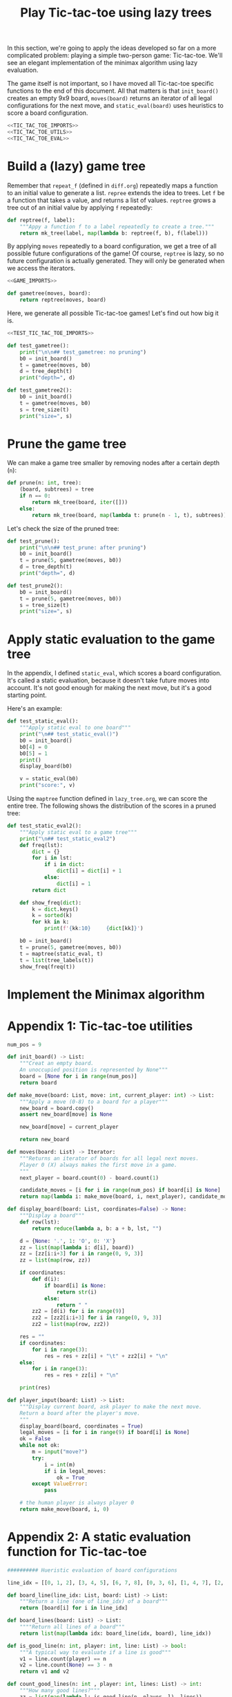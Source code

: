 #+HTML_HEAD: <link rel="stylesheet" type="text/css" href="https://gongzhitaao.org/orgcss/org.css"/>
#+EXPORT_FILE_NAME: ../html/tic-tac-toe.html
#+TITLE: Play Tic-tac-toe using lazy trees

In this section, we're going to apply the ideas developed so far on a more complicated problem: playing a simple two-person game: Tic-tac-toe. We'll see an elegant implementation of the minimax algorithm using lazy evaluation.

The game itself is not important, so I have moved all Tic-tac-toe specific functions to the end of this document. All that matters is that =init_board()= creates an empty 9x9 board, =moves(board)= returns an iterator of all legal configurations for the next move, and =static_eval(board)= uses heuristics to score a board configuration. 

#+begin_src python :noweb yes :tangle ../src/tic_tac_toe.py
  <<TIC_TAC_TOE_IMPORTS>>
  <<TIC_TAC_TOE_UTILS>>
  <<TIC_TAC_TOE_EVAL>>
#+end_src

* Build a (lazy) game tree
Remember that =repeat_f= (defined in =diff.org=) repeatedly maps a function to an initial value to generate a list. =repree= extends the idea to trees. Let =f= be a function that takes a value, and returns a list of values. =reptree= grows a tree out of an initial value by applying =f= repeatedly:

#+begin_src python :noweb yes :tangle ../src/lazy_utils.py
  def reptree(f, label):
      """Appy a function f to a label repeatedly to create a tree."""
      return mk_tree(label, map(lambda b: reptree(f, b), f(label)))
#+end_src

By applying =moves= repeatedly to a board configuration, we get a tree of all possible future configurations of the game! Of course, =reptree= is lazy, so no future configuration is actually generated. They will only be generated when we access the iterators.

#+begin_src python :noweb yes :tangle ../src/game.py
  <<GAME_IMPORTS>>

  def gametree(moves, board):
      return reptree(moves, board)
#+end_src

Here, we generate all possible Tic-tac-toe games! Let's find out how big it is.

#+begin_src python :noweb yes :tangle ../src/test_tic_tac_toe.py
  <<TEST_TIC_TAC_TOE_IMPORTS>>

  def test_gametree():
      print("\n\n## test_gametree: no pruning")
      b0 = init_board()
      t = gametree(moves, b0)
      d = tree_depth(t)
      print("depth=", d)

  def test_gametree2():
      b0 = init_board()
      t = gametree(moves, b0)
      s = tree_size(t)
      print("size=", s)
#+end_src

* Prune the game tree
We can make a game tree smaller by removing nodes after a certain depth (=n=):

#+begin_src python :noweb yes :tangle ../src/game.py
  def prune(n: int, tree):
      (board, subtrees) = tree
      if n == 0:
          return mk_tree(board, iter([]))
      else:
          return mk_tree(board, map(lambda t: prune(n - 1, t), subtrees))
#+end_src

Let's check the size of the pruned tree:

#+begin_src python :noweb yes :tangle ../src/test_tic_tac_toe.py
  def test_prune():
      print("\n\n## test_prune: after pruning")
      b0 = init_board()
      t = prune(5, gametree(moves, b0))
      d = tree_depth(t)
      print("depth=", d)
#+end_src

#+begin_src python :noweb yes :tangle ../src/test_tic_tac_toe.py
  def test_prune2():
      b0 = init_board()
      t = prune(5, gametree(moves, b0))
      s = tree_size(t)
      print("size=", s)
#+end_src

* Apply static evaluation to the game tree
In the appendix, I defined =static_eval=, which scores a board configuration. It's called a static evaluation, because it doesn't take future moves into account. It's not good enough for making the next move, but it's a good starting point.

Here's an example:

#+begin_src python :noweb yes :tangle ../src/test_tic_tac_toe.py
  def test_static_eval():
      """Apply static eval to one board"""
      print("\n## test_static_eval()")
      b0 = init_board()
      b0[4] = 0
      b0[5] = 1
      print()
      display_board(b0)

      v = static_eval(b0)
      print("score:", v)
#+end_src

Using the =maptree= function defined in =lazy_tree.org=, we can score the entire tree. The following shows the distribution of the scores in a pruned tree:

#+begin_src python :noweb yes :tangle ../src/test_tic_tac_toe.py
  def test_static_eval2():
      """Apply static eval to a game tree"""
      print("\n## test_static_eval2")
      def freq(lst):
          dict = {}
          for i in lst:
              if i in dict:
                  dict[i] = dict[i] + 1
              else:
                  dict[i] = 1
          return dict

      def show_freq(dict):
          k = dict.keys()
          k = sorted(k)
          for kk in k:
              print(f'{kk:10}     {dict[kk]}')

      b0 = init_board()
      t = prune(5, gametree(moves, b0))
      t = maptree(static_eval, t)
      t = list(tree_labels(t))
      show_freq(freq(t))
#+end_src

* Implement the Minimax algorithm

* Appendix 1: Tic-tac-toe utilities
#+begin_src python :tangle no :noweb-ref TIC_TAC_TOE_UTILS
  num_pos = 9

  def init_board() -> List:
      """Creat an empty board.
      An unoccupied position is represented by None"""
      board = [None for i in range(num_pos)]
      return board

  def make_move(board: List, move: int, current_player: int) -> List:
      """Apply a move (0-8) to a board for a player""" 
      new_board = board.copy()
      assert new_board[move] is None

      new_board[move] = current_player

      return new_board

  def moves(board: List) -> Iterator:
      """Returns an iterator of boards for all legal next moves.
      Player 0 (X) always makes the first move in a game.
      """
      next_player = board.count(0) - board.count(1)

      candidate_moves = [i for i in range(num_pos) if board[i] is None]
      return map(lambda i: make_move(board, i, next_player), candidate_moves)

  def display_board(board: List, coordinates=False) -> None:
      """Display a board"""
      def row(lst):
          return reduce(lambda a, b: a + b, lst, "")

      d = {None: '.', 1: 'O', 0: 'X'}
      zz = list(map(lambda i: d[i], board))
      zz = [zz[i:i+3] for i in range(0, 9, 3)]
      zz = list(map(row, zz))

      if coordinates:
          def d(i):
              if board[i] is None:
                  return str(i)
              else:
                  return " "
          zz2 = [d(i) for i in range(9)]
          zz2 = [zz2[i:i+3] for i in range(0, 9, 3)]
          zz2 = list(map(row, zz2))

      res = ""
      if coordinates:
          for i in range(3):
              res = res + zz[i] + "\t" + zz2[i] + "\n"
      else:
          for i in range(3):
              res = res + zz[i] + "\n"

      print(res)

  def player_input(board: List) -> List:
      """Display current board, ask player to make the next move.
      Return a board after the player's move.
      """
      display_board(board, coordinates = True)
      legal_moves = [i for i in range(9) if board[i] is None]
      ok = False
      while not ok:
          m = input("move?")
          try:
              i = int(m)
              if i in legal_moves:
                  ok = True
          except ValueError:
              pass

      # the human player is always player 0
      return make_move(board, i, 0) 
#+end_src

* Appendix 2: A static evaluation function for Tic-tac-toe
#+begin_src python :tangle no :noweb-ref TIC_TAC_TOE_EVAL
    ########## Hueristic evaluation of board configurations

    line_idx = [[0, 1, 2], [3, 4, 5], [6, 7, 8], [0, 3, 6], [1, 4, 7], [2, 5, 8], [0, 4, 8], [2, 4, 6]]

    def board_line(line_idx: List, board: List) -> List:
        """Return a line (one of line_idx) of a board"""
        return [board[i] for i in line_idx]

    def board_lines(board: List) -> List:
        """"Return all lines of a board"""
        return list(map(lambda idx: board_line(idx, board), line_idx))

    def is_good_line(n: int, player: int, line: List) -> bool:
        """A typical way to evaluate if a line is good"""
        v1 = line.count(player) == n
        v2 = line.count(None) == 3 - n
        return v1 and v2

    def count_good_lines(n: int , player: int, lines: List) -> int:
        """How many good lines?"""
        zz = list(map(lambda l: is_good_line(n, player, l), lines))
        return zz.count(True)

    def static_eval(board):
        """Static board value.
        >0: player 0 is doing better
        <0: player 1 is doing better
        """
        lines = board_lines(board)

        if any(map(lambda l: l.count(0) == 3, lines)):
            val = 1000000
        elif any(map(lambda l: l.count(1) ==3, lines)):
            val = -1000000
        else:
            x2 = count_good_lines(2, 0, lines)
            x1 = count_good_lines(1, 0, lines)

            o2 = count_good_lines(2, 1, lines)
            o1 = count_good_lines(1, 1, lines)

            val = 3 * x2 + x1 - (3 * o2 + o1)
        return val
#+end_src

* Appendix 3: imports
#+begin_src python :tangle no :noweb-ref TIC_TAC_TOE_IMPORTS
  from typing import List, Iterator
  from functools import reduce
#+end_src

#+begin_src python :tangle no :noweb-ref GAME_IMPORTS
  from lazy_utils import reptree, mk_tree
#+end_src

#+begin_src python :noweb yes :noweb-ref TEST_TIC_TAC_TOE_IMPORTS
  from tic_tac_toe import init_board, moves, static_eval, display_board
  from game import gametree, prune
  from lazy_utils import tree_size, tree_depth, maptree, tree_labels
#+end_src

